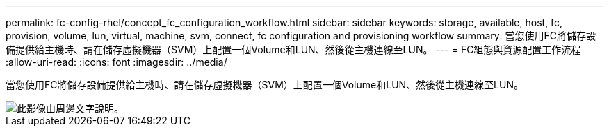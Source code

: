---
permalink: fc-config-rhel/concept_fc_configuration_workflow.html 
sidebar: sidebar 
keywords: storage, available, host, fc, provision, volume, lun, virtual, machine, svm, connect, fc configuration and provisioning workflow 
summary: 當您使用FC將儲存設備提供給主機時、請在儲存虛擬機器（SVM）上配置一個Volume和LUN、然後從主機連線至LUN。 
---
= FC組態與資源配置工作流程
:allow-uri-read: 
:icons: font
:imagesdir: ../media/


[role="lead"]
當您使用FC將儲存設備提供給主機時、請在儲存虛擬機器（SVM）上配置一個Volume和LUN、然後從主機連線至LUN。

image::../media/fc_red_hat_linux_workflow.gif[此影像由周邊文字說明。]
